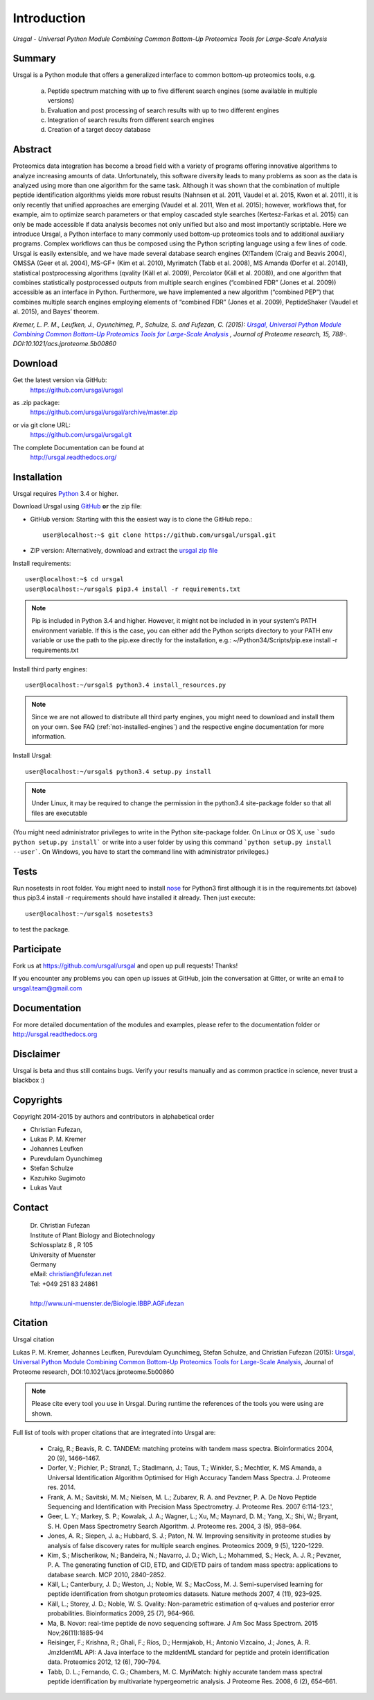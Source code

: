 Introduction
############

*Ursgal - Universal Python Module Combining Common Bottom-Up Proteomics Tools for Large-Scale Analysis*

|build-status-travis| |build-status-appveyor| |doc-status| |Gitter|

.. |build-status-travis| image:: https://travis-ci.org/ursgal/ursgal.svg?branch=master
   :target: https://travis-ci.org/ursgal/ursgal
   :alt: Travis CI status

.. |build-status-appveyor| image:: https://ci.appveyor.com/api/projects/status/aygfxqlf5lccm7sx/branch/master?svg=true
   :target: https://ci.appveyor.com/project/JB-MS/ursgal
   :alt: AppVeyor CI status

.. |doc-status| image:: http://readthedocs.org/projects/ursgal/badge/?version=latest
   :target: http://ursgal.readthedocs.io/en/latest/?badge=latest
   :alt: Documentation Status

.. |Gitter| image:: https://img.shields.io/gitter/room/gitterHQ/gitter.svg
   :alt: Join the chat at https://gitter.im/ursgal/ursgal
   :target: https://gitter.im/ursgal/ursgal?utm_source=badge&utm_medium=badge&utm_campaign=pr-badge&utm_content=badge

Summary
*******

Ursgal is a Python module that offers a generalized interface to common bottom-up proteomics tools, e.g.

    a) Peptide spectrum matching with up to five different search engines (some available in multiple versions)

    b) Evaluation and post processing of search results with up to two different engines

    c) Integration of search results from different search engines

    d) Creation of a target decoy database

Abstract
********

Proteomics data integration has become a broad field with a variety of programs offering innovative algorithms to analyze increasing amounts of data. Unfortunately, this software diversity leads to many problems as soon as the data is analyzed using more than one algorithm for the same task. Although it was shown that the combination of multiple peptide identification algorithms yields more robust results (Nahnsen et al. 2011, Vaudel et al. 2015, Kwon et al. 2011), it is only recently that unified approaches are emerging (Vaudel et al. 2011, Wen et al. 2015); however, workflows that, for example, aim to optimize search parameters or that employ cascaded style searches (Kertesz-Farkas et al. 2015) can only be made accessible if data analysis becomes not only unified but also and most importantly scriptable. Here we introduce Ursgal, a Python interface to many commonly used bottom-up proteomics tools and to additional auxiliary programs. Complex workflows can thus be composed using the Python scripting language using a few lines of code. Ursgal is easily extensible, and we have made several database search engines (X!Tandem (Craig and Beavis 2004), OMSSA (Geer et al. 2004), MS-GF+ (Kim et al. 2010), Myrimatch (Tabb et al. 2008), MS Amanda (Dorfer et al. 2014)), statistical postprocessing algorithms (qvality (Käll et al. 2009), Percolator (Käll et al. 2008)), and one algorithm that combines statistically postprocessed outputs from multiple search engines (“combined FDR” (Jones et al. 2009)) accessible as an interface in Python. Furthermore, we have implemented a new algorithm (“combined PEP”) that combines multiple search engines employing elements of “combined FDR” (Jones et al. 2009), PeptideShaker (Vaudel et al. 2015), and Bayes’ theorem.

*Kremer, L. P. M., Leufken, J., Oyunchimeg, P., Schulze, S. and Fufezan, C.
(2015):* |publicationtitle|_ *, Journal of Proteome research, 15, 788-.
DOI:10.1021/acs.jproteome.5b00860*

.. _publicationtitle: http://dx.doi.org/10.1021/acs.jproteome.5b00860
.. |publicationtitle| replace:: *Ursgal, Universal Python Module Combining Common Bottom-Up Proteomics Tools for Large-Scale Analysis*
.. _download:

Download
********

Get the latest version via GitHub:
    | https://github.com/ursgal/ursgal

as .zip package:
   | https://github.com/ursgal/ursgal/archive/master.zip

or via git clone URL:
   | https://github.com/ursgal/ursgal.git

The complete Documentation can be found at
   | http://ursgal.readthedocs.org/


.. _installation:

Installation
************

Ursgal requires `Python`_ 3.4 or higher.

Download Ursgal using `GitHub`_ **or** the zip file:

* GitHub version: Starting with this the easiest way is to clone the GitHub repo.::

   user@localhost:~$ git clone https://github.com/ursgal/ursgal.git


* ZIP version: Alternatively, download and extract the `ursgal zip file`_

.. _Python:
   https://www.python.org/downloads/

.. _GitHub:
   https://github.com/ursgal/ursgal

.. _ursgal zip file:
   https://github.com/ursgal/ursgal/archive/master.zip

Install requirements::

    user@localhost:~$ cd ursgal
    user@localhost:~/ursgal$ pip3.4 install -r requirements.txt

.. note::

    Pip is included in Python 3.4 and higher. However, it might not be
    included in in your system's PATH environment variable.
    If this is the case, you can either add the Python scripts directory to your
    PATH env variable or use the path to the pip.exe directly for the
    installation, e.g.: ~/Python34/Scripts/pip.exe install -r requirements.txt

Install third party engines::

    user@localhost:~/ursgal$ python3.4 install_resources.py

.. note::

    Since we are not allowed to distribute all third party engines, you might need to
    download and install them on your own. See FAQ (:ref:`not-installed-engines`) and
    the respective engine documentation for more information.

Install Ursgal::

    user@localhost:~/ursgal$ python3.4 setup.py install


.. note::

    Under Linux, it may be required to change the permission in the
    python3.4 site-package folder so that all files are executable

(You might need administrator privileges to write in the Python site-package folder.
On Linux or OS X, use ```sudo python setup.py install``` or write into a user folder
by using this command ```python setup.py install --user```. On Windows, you have to
start the command line with administrator privileges.)



Tests
*****

Run nosetests in root folder. You might need to install `nose`_ for Python3 first
although it is in the requirements.txt (above) thus pip3.4 install -r requirements
should have installed it already. Then just execute::

    user@localhost:~/ursgal$ nosetests3

to test the package.

.. _nose:
    https://nose.readthedocs.org/en/latest/



Participate
***********

Fork us at https://github.com/ursgal/ursgal and open up pull requests! Thanks!

If you encounter any problems you can open up issues at GitHub, join the conversation at Gitter, or write an email to ursgal.team@gmail.com


Documentation
*************

For more detailed documentation of the modules and examples, please refer to
the documentation folder or http://ursgal.readthedocs.org


Disclaimer
**********

Ursgal is beta and thus still contains bugs. Verify your results manually and
as common practice in science, never trust a blackbox :)

Copyrights
***********

Copyright 2014-2015 by authors and contributors in alphabetical order

* Christian Fufezan,
* Lukas P. M. Kremer
* Johannes Leufken
* Purevdulam Oyunchimeg
* Stefan Schulze
* Kazuhiko Sugimoto
* Lukas Vaut

Contact
*******

    | Dr. Christian Fufezan
    | Institute of Plant Biology and Biotechnology
    | Schlossplatz 8 , R 105
    | University of Muenster
    | Germany
    | eMail: christian@fufezan.net
    | Tel: +049 251 83 24861
    |
    | http://www.uni-muenster.de/Biologie.IBBP.AGFufezan


Citation
********

Ursgal citation

Lukas P. M. Kremer, Johannes Leufken, Purevdulam Oyunchimeg, Stefan Schulze, and Christian Fufezan (2015): `Ursgal, Universal Python Module Combining Common Bottom-Up Proteomics Tools for Large-Scale Analysis`_, Journal of Proteome research, DOI:10.1021/acs.jproteome.5b00860

.. _Ursgal, Universal Python Module Combining Common Bottom-Up Proteomics Tools for Large-Scale Analysis: http://dx.doi.org/10.1021/acs.jproteome.5b00860

.. note::
    Please cite every tool you use in Ursgal. During runtime the references of
    the tools you were using are shown.

Full list of tools with proper citations that are integrated into Ursgal are:

    * Craig, R.; Beavis, R. C. TANDEM: matching proteins with tandem mass spectra. Bioinformatics 2004, 20 (9), 1466–1467.
    * Dorfer, V.; Pichler, P.; Stranzl, T.; Stadlmann, J.; Taus, T.; Winkler, S.; Mechtler, K. MS Amanda, a Universal Identification Algorithm Optimised for High Accuracy Tandem Mass Spectra. J. Proteome res. 2014.
    * Frank, A. M.; Savitski, M. M.; Nielsen, M. L.; Zubarev, R. A. and Pevzner, P. A. De Novo Peptide Sequencing and Identification with Precision Mass Spectrometry. J. Proteome Res. 2007 6:114-123.',
    * Geer, L. Y.; Markey, S. P.; Kowalak, J. A.; Wagner, L.; Xu, M.; Maynard, D. M.; Yang, X.; Shi, W.; Bryant, S. H. Open Mass Spectrometry Search Algorithm. J. Proteome res. 2004, 3 (5), 958–964.
    * Jones, A. R.; Siepen, J. a.; Hubbard, S. J.; Paton, N. W. Improving sensitivity in proteome studies by analysis of false discovery rates for multiple search engines. Proteomics 2009, 9 (5), 1220–1229.
    * Kim, S.; Mischerikow, N.; Bandeira, N.; Navarro, J. D.; Wich, L.; Mohammed, S.; Heck, A. J. R.; Pevzner, P. A. The generating function of CID, ETD, and CID/ETD pairs of tandem mass spectra: applications to database search. MCP 2010, 2840–2852.
    * Käll, L.; Canterbury, J. D.; Weston, J.; Noble, W. S.; MacCoss, M. J. Semi-supervised learning for peptide identification from shotgun proteomics datasets. Nature methods 2007, 4 (11), 923–925.
    * Käll, L.; Storey, J. D.; Noble, W. S. Qvality: Non-parametric estimation of q-values and posterior error probabilities. Bioinformatics 2009, 25 (7), 964–966.
    * Ma, B. Novor: real-time peptide de novo sequencing software. J Am Soc Mass Spectrom. 2015 Nov;26(11):1885-94
    * Reisinger, F.; Krishna, R.; Ghali, F.; Ríos, D.; Hermjakob, H.; Antonio Vizcaíno, J.; Jones, A. R. JmzIdentML API: A Java interface to the mzIdentML standard for peptide and protein identification data. Proteomics 2012, 12 (6), 790–794.
    * Tabb, D. L.; Fernando, C. G.; Chambers, M. C. MyriMatch: highly accurate tandem mass spectral peptide identification by multivariate hypergeometric analysis. J Proteome Res. 2008, 6 (2), 654–661.
